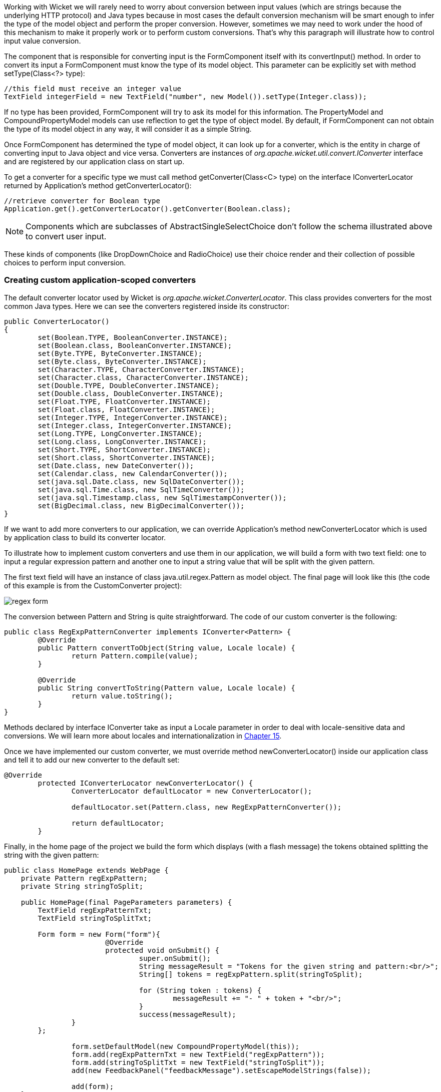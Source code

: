 


Working with Wicket we will rarely need to worry about conversion between input values (which are strings because the underlying HTTP protocol) and Java types because in most cases the default conversion mechanism will be smart enough to infer the type of the model object and perform the proper conversion. However, sometimes we may need to work under the hood of this mechanism to make it properly work or to perform custom conversions. That's why this paragraph will illustrate how to control input value conversion.

The component that is responsible for converting input is the FormComponent itself with its convertInput() method. In order to convert its input a FormComponent must know the type of its model object. This parameter can be explicitly set with method setType(Class<?> type):

[source,java]
----
//this field must receive an integer value
TextField integerField = new TextField("number", new Model()).setType(Integer.class));
----

If no type has been provided, FormComponent will try to ask its model for this information. The PropertyModel and CompoundPropertyModel models can use reflection to get the type of object model. By default, if FormComponent can not obtain the type of its model object in any way, it will consider it as a simple String.

Once FormComponent has determined the type of model object, it can look up for a converter, which is the entity in charge of converting input to Java object and vice versa. Converters are instances of _org.apache.wicket.util.convert.IConverter_ interface and are registered by our application class on start up. 

To get a converter for a specific type we must call method getConverter(Class<C> type) on the interface IConverterLocator returned by Application's method getConverterLocator():

[source,java]
----
//retrieve converter for Boolean type
Application.get().getConverterLocator().getConverter(Boolean.class);
----

NOTE: Components which are subclasses of AbstractSingleSelectChoice don't follow the schema illustrated above to convert user input. 

These kinds of components (like DropDownChoice and RadioChoice) use their choice render and their collection of possible choices to perform input conversion.

=== Creating custom application-scoped converters

The default converter locator used by Wicket is _org.apache.wicket.ConverterLocator_. This class provides converters for the most common Java types. Here we can see the converters registered inside its constructor:

[source,java]
----
public ConverterLocator()
{
	set(Boolean.TYPE, BooleanConverter.INSTANCE);
	set(Boolean.class, BooleanConverter.INSTANCE);
	set(Byte.TYPE, ByteConverter.INSTANCE);
	set(Byte.class, ByteConverter.INSTANCE);
	set(Character.TYPE, CharacterConverter.INSTANCE);
	set(Character.class, CharacterConverter.INSTANCE);
	set(Double.TYPE, DoubleConverter.INSTANCE);
	set(Double.class, DoubleConverter.INSTANCE);
	set(Float.TYPE, FloatConverter.INSTANCE);
	set(Float.class, FloatConverter.INSTANCE);
	set(Integer.TYPE, IntegerConverter.INSTANCE);
	set(Integer.class, IntegerConverter.INSTANCE);
	set(Long.TYPE, LongConverter.INSTANCE);
	set(Long.class, LongConverter.INSTANCE);
	set(Short.TYPE, ShortConverter.INSTANCE);
	set(Short.class, ShortConverter.INSTANCE);
	set(Date.class, new DateConverter());
	set(Calendar.class, new CalendarConverter());
	set(java.sql.Date.class, new SqlDateConverter());
	set(java.sql.Time.class, new SqlTimeConverter());
	set(java.sql.Timestamp.class, new SqlTimestampConverter());
	set(BigDecimal.class, new BigDecimalConverter());
}
----

If we want to add more converters to our application, we can override Application's method newConverterLocator which is used by application class to build its converter locator.

To illustrate how to implement custom converters and use them in our application, we will build a form with two text field: one to input a regular expression pattern and another one to input a string value that will be split with the given pattern. 

The first text field will have an instance of class java.util.regex.Pattern as model object. The final page will look like this (the code of this example is from the CustomConverter project):

image::../img/regex-form.png[]

The conversion between Pattern and String is quite straightforward. The code of our custom converter is the following:

[source,java]
----
public class RegExpPatternConverter implements IConverter<Pattern> {
	@Override
	public Pattern convertToObject(String value, Locale locale) {
		return Pattern.compile(value);
	}

	@Override
	public String convertToString(Pattern value, Locale locale) {
		return value.toString();
	}
}
----

Methods declared by interface IConverter take as input a Locale parameter in order to deal with locale-sensitive data and conversions. We will learn more about locales and internationalization in 
<<_internationalization_with_wicket,Chapter 15>>.

Once we have implemented our custom converter, we must override method newConverterLocator() inside our application class and tell it to add our new converter to the default set:

[source,java]
----
@Override
	protected IConverterLocator newConverterLocator() {
		ConverterLocator defaultLocator = new ConverterLocator();
		
		defaultLocator.set(Pattern.class, new RegExpPatternConverter());
		
		return defaultLocator;
	}
----

Finally, in the home page of the project we build the form which displays (with a flash message) the tokens obtained splitting the string with the given pattern: 

[source,java]
----
public class HomePage extends WebPage {
    private Pattern regExpPattern;
    private String stringToSplit;
    
    public HomePage(final PageParameters parameters) {		
    	TextField regExpPatternTxt;
	TextField stringToSplitTxt;
		
    	Form form = new Form("form"){
			@Override
			protected void onSubmit() {
				super.onSubmit();
				String messageResult = "Tokens for the given string and pattern:<br/>";
				String[] tokens = regExpPattern.split(stringToSplit);
			
				for (String token : tokens) {
					messageResult += "- " + token + "<br/>";
				}				
				success(messageResult);
		}
	};
    	
		form.setDefaultModel(new CompoundPropertyModel(this));
		form.add(regExpPatternTxt = new TextField("regExpPattern"));
		form.add(stringToSplitTxt = new TextField("stringToSplit"));
		add(new FeedbackPanel("feedbackMessage").setEscapeModelStrings(false));
		
		add(form);
    }
}
----

NOTE: If the user input can not be converted to the target type, FormComponent will generate the default error message “The value of '${label}' is not a valid ${type}.”. The bundle key for this message is IConverter.

